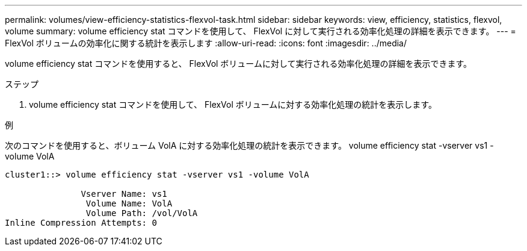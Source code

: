 ---
permalink: volumes/view-efficiency-statistics-flexvol-task.html 
sidebar: sidebar 
keywords: view, efficiency, statistics, flexvol, volume 
summary: volume efficiency stat コマンドを使用して、 FlexVol に対して実行される効率化処理の詳細を表示できます。 
---
= FlexVol ボリュームの効率化に関する統計を表示します
:allow-uri-read: 
:icons: font
:imagesdir: ../media/


[role="lead"]
volume efficiency stat コマンドを使用すると、 FlexVol ボリュームに対して実行される効率化処理の詳細を表示できます。

.ステップ
. volume efficiency stat コマンドを使用して、 FlexVol ボリュームに対する効率化処理の統計を表示します。


.例
次のコマンドを使用すると、ボリューム VolA に対する効率化処理の統計を表示できます。 volume efficiency stat -vserver vs1 -volume VolA

[listing]
----
cluster1::> volume efficiency stat -vserver vs1 -volume VolA

               Vserver Name: vs1
                Volume Name: VolA
                Volume Path: /vol/VolA
Inline Compression Attempts: 0
----